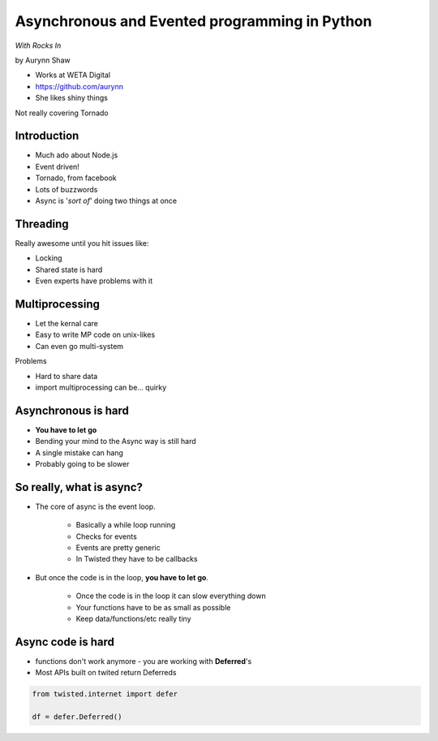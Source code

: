 ================================================
Asynchronous and Evented programming in Python
================================================

*With Rocks In*

by Aurynn Shaw

* Works at WETA Digital
* https://github.com/aurynn
* She likes shiny things

Not really covering Tornado

Introduction
============

* Much ado about Node.js
* Event driven!
* Tornado, from facebook
* Lots of buzzwords
* Async is '*sort of*' doing two things at once

Threading
==========

Really awesome until you hit issues like:

* Locking
* Shared state is hard
* Even experts have problems with it

Multiprocessing
===============

* Let the kernal care
* Easy to write MP code on unix-likes
* Can even go multi-system

Problems

* Hard to share data
* import multiprocessing can be... quirky

Asynchronous is hard
======================

* **You have to let go**
* Bending your mind to the Async way is still hard
* A single mistake can hang
* Probably going to be slower

So really, what is async?
==========================

* The core of async is the event loop.

    * Basically a while loop running
    * Checks for events
    * Events are pretty generic
    * In Twisted they have to be callbacks
    
* But once the code is in the loop, **you have to let go**.

    * Once the code is in the loop it can slow everything down
    * Your functions have to be as small as possible
    * Keep data/functions/etc really tiny
    
Async code is hard
===================

* functions don't work anymore - you are working with **Deferred**'s
* Most APIs built on twited return Deferreds


.. sourcecode:: python

    
    from twisted.internet import defer
    
    df = defer.Deferred()